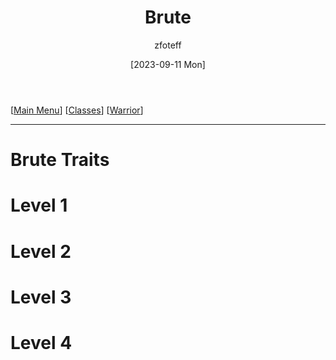:PROPERTIES:
:ID:       da305734-97ab-40f1-aacc-ad8c31ce25f4
:END:
#+title:    Brute
#+filetags: :DM:warrior:
#+author:   zfoteff
#+date:     [2023-09-11 Mon]
#+summary:  Brute subclass for the Warrior class
#+HTML_HEAD: <link rel="stylesheet" type="text/css" href="../static/stylesheets/subclass-style.css" />
#+BEGIN_CENTER
[[[id:7d419730-2064-41f9-80ee-f24ed9b01ac7][Main Menu]]] [[[id:69ef1740-156a-4e42-9493-49ec80a4ac26][Classes]]] [[[id:1846aace-7d40-41af-95e6-4a4d72044af5][Warrior]]]
#+END_CENTER
-----

* Brute Traits
* Level 1
* Level 2
* Level 3
* Level 4
